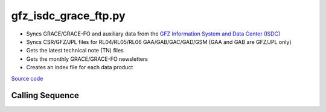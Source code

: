 =====================
gfz_isdc_grace_ftp.py
=====================

- Syncs GRACE/GRACE-FO and auxiliary data from the `GFZ Information System and Data Center (ISDC) <http://isdc.gfz-potsdam.de/grace-isdc/>`_
- Syncs CSR/GFZ/JPL files for RL04/RL05/RL06 GAA/GAB/GAC/GAD/GSM (GAA and GAB are GFZ/JPL only)
- Gets the latest technical note (TN) files
- Gets the monthly GRACE/GRACE-FO newsletters
- Creates an index file for each data product

`Source code`__

.. __: https://github.com/tsutterley/gravity-toolkit/blob/main/scripts/gfz_isdc_grace_ftp.py

Calling Sequence
################

.. argparse::
    :filename: gfz_isdc_grace_ftp.py
    :func: arguments
    :prog: gfz_isdc_grace_ftp.py
    :nodescription:
    :nodefault:

